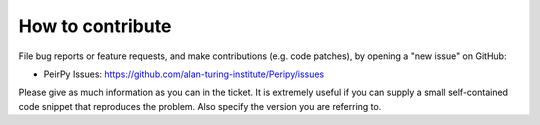 *****************
How to contribute
*****************

File bug reports or feature requests, and make contributions
(e.g. code patches), by opening a "new issue" on GitHub:

- PeirPy Issues: https://github.com/alan-turing-institute/Peripy/issues

Please give as much information as you can in the ticket. It is extremely
useful if you can supply a small self-contained code snippet that reproduces
the problem. Also specify the version you are referring to.